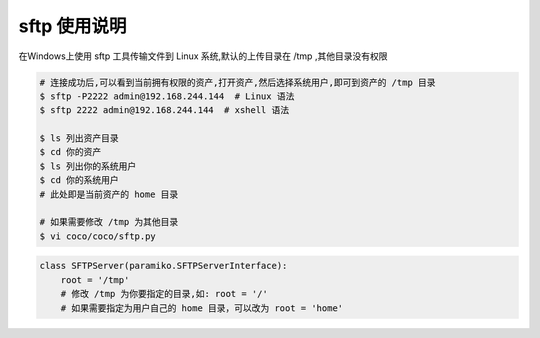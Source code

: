 sftp 使用说明
-------------------------------------------------------
在Windows上使用 sftp 工具传输文件到 Linux 系统,默认的上传目录在 /tmp ,其他目录没有权限

.. image:: _static/img/faq_sftp_01.jpg

.. code-block:: shell

    # 连接成功后,可以看到当前拥有权限的资产,打开资产,然后选择系统用户,即可到资产的 /tmp 目录
    $ sftp -P2222 admin@192.168.244.144  # Linux 语法
    $ sftp 2222 admin@192.168.244.144  # xshell 语法

    $ ls 列出资产目录
    $ cd 你的资产
    $ ls 列出你的系统用户
    $ cd 你的系统用户
    # 此处即是当前资产的 home 目录

    # 如果需要修改 /tmp 为其他目录
    $ vi coco/coco/sftp.py

.. code-block:: python

    class SFTPServer(paramiko.SFTPServerInterface):
        root = '/tmp'
        # 修改 /tmp 为你要指定的目录,如: root = '/'
        # 如果需要指定为用户自己的 home 目录，可以改为 root = 'home'
